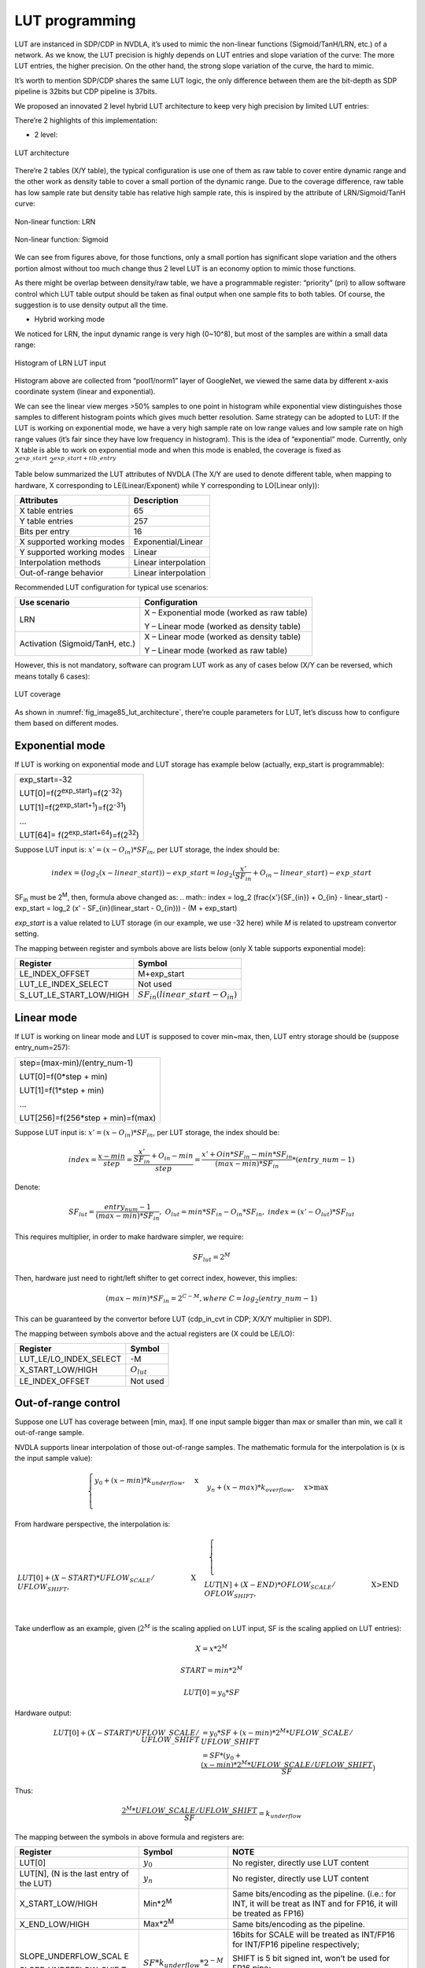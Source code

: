LUT programming
~~~~~~~~~~~~~~~

LUT are instanced in SDP/CDP in NVDLA, it’s used to mimic the non-linear
functions (Sigmoid/TanH/LRN, etc.) of a network. As we know, the LUT
precision is highly depends on LUT entries and slope variation of the
curve: The more LUT entries, the higher precision. On the other hand,
the strong slope variation of the curve, the hard to mimic.

It’s worth to mention SDP/CDP shares the same LUT logic, the only
difference between them are the bit-depth as SDP pipeline is 32bits but
CDP pipeline is 37bits.

We proposed an innovated 2 level hybrid LUT architecture to keep very
high precision by limited LUT entries:

There’re 2 highlights of this implementation:

-  2 level:

.. _fig_image85_lut_architecture:

.. figure:: ias_image85_lut_architecture.svg
  :align: center

  LUT architecture

There’re 2 tables (X/Y table), the typical configuration is use one of
them as raw table to cover entire dynamic range and the other work as
density table to cover a small portion of the dynamic range. Due to the
coverage difference, raw table has low sample rate but density table has
relative high sample rate, this is inspired by the attribute of
LRN/Sigmoid/TanH curve:

.. _fig_image86_non_linear_lrn:

.. figure:: ias_image86_non_linear_lrn.png
  :align: center

  Non-linear function: LRN

.. _fig_image87_non_linear:

.. figure:: ias_image87_non_linear_sigmoid.svg
  :align: center

  Non-linear function: Sigmoid

We can see from figures above, for those functions, only a small portion
has significant slope variation and the others portion almost without
too much change thus 2 level LUT is an economy option to mimic those
functions.

As there might be overlap between density/raw table, we have a
programmable register: “priority” (pri) to allow software control which
LUT table output should be taken as final output when one sample fits to
both tables. Of course, the suggestion is to use density output all the
time.

-  Hybrid working mode

We noticed for LRN, the input dynamic range is very high (0~10^8), but
most of the samples are within a small data range:

.. _fig_image88_histogram_of_lrn_lut_input:

.. figure:: ias_image88_histogram_of_lrn_lut_input.png
  :align: center

  Histogram of LRN LUT input

Histogram above are collected from “pool1/norm1” layer of GoogleNet, we
viewed the same data by different x-axis coordinate system (linear and
exponential).

We can see the linear view merges >50% samples to one point in histogram
while exponential view distinguishes those samples to different
histogram points which gives much better resolution. Same strategy can
be adopted to LUT: If the LUT is working on exponential mode, we have a
very high sample rate on low range values and low sample rate on high
range values (it’s fair since they have low frequency in histogram).
This is the idea of “exponential” mode. Currently, only X table is able
to work on exponential mode and when this mode is enabled, the coverage
is fixed as :math:`2^{exp\_start} ~ 2^{exp\_start + tlb\_entry}`

Table below summarized the LUT attributes of NVDLA (The X/Y are used to
denote different table, when mapping to hardware, X corresponding to
LE(Linear/Exponent) while Y corresponding to LO(Linear only)):

+---------------------------+----------------------+
| Attributes                | Description          |
+===========================+======================+
| X table entries           | 65                   |
+---------------------------+----------------------+
| Y table entries           | 257                  |
+---------------------------+----------------------+
| Bits per entry            | 16                   |
+---------------------------+----------------------+
| X supported working modes | Exponential/Linear   |
+---------------------------+----------------------+
| Y supported working modes | Linear               |
+---------------------------+----------------------+
| Interpolation methods     | Linear interpolation |
+---------------------------+----------------------+
| Out-of-range behavior     | Linear interpolation |
+---------------------------+----------------------+

Recommended LUT configuration for typical use scenarios:

+-----------------------------------+-----------------------------------+
| Use scenario                      | Configuration                     |
+===================================+===================================+
| LRN                               | X – Exponential mode (worked as   |
|                                   | raw table)                        |
|                                   |                                   |
|                                   | Y – Linear mode (worked as        |
|                                   | density table)                    |
+-----------------------------------+-----------------------------------+
| Activation (Sigmoid/TanH, etc.)   | X – Linear mode (worked as        |
|                                   | density table)                    |
|                                   |                                   |
|                                   | Y – Linear mode (worked as raw    |
|                                   | table)                            |
+-----------------------------------+-----------------------------------+

However, this is not mandatory, software can program LUT work as any of
cases below (X/Y can be reversed, which means totally 6 cases):

.. _fig_image90_lut_coverage:

.. figure:: ias_image90_lut_coverage.svg
  :align: center

  LUT coverage

As shown in :numref:`fig_image85_lut_architecture`, there’re couple parameters for LUT, let’s
discuss how to configure them based on different modes.

Exponential mode
^^^^^^^^^^^^^^^^

If LUT is working on exponential mode and LUT storage has example below
(actually, exp_start is programmable):

+----------------------------------------------------+
| exp_start=-32                                      |
|                                                    |
| LUT[0]=f(2\ :sup:`exp_start`)=f(2\ :sup:`-32`)     |
|                                                    |
| LUT[1]=f(2\ :sup:`exp_start+1`)=f(2\ :sup:`-31`)   |
|                                                    |
| …                                                  |
|                                                    |
| LUT[64]= f(2\ :sup:`exp_start+64`)=f(2\ :sup:`32`) |
+----------------------------------------------------+

Suppose LUT input is: :math:`x' = (x - O_{in}) * SF_{in}`, per LUT storage, the index should be:

.. math:: index = (log_2(x - linear\_start)) - exp\_start = log_2 (\frac{x'}{SF_{in}} + O_{in} - linear\_start) - exp\_start

SF\ :sub:`in` must be 2\ :sup:`M`, then, formula above changed as:
.. math:: index = log_2 (\frac{x'}{SF_{in}} + O_{in} - linear\_start) - exp\_start = log_2 (x' - SF_{in}(linear\_start - O_{in})) - (M + exp\_start)

*exp_start* is a value related to LUT storage (in our example, we use
-32 here) while *M* is related to upstream convertor setting.

The mapping between register and symbols above are lists below (only X
table supports exponential mode):

+-------------------------+---------------------------------------------------+
| Register                | Symbol                                            |
+=========================+===================================================+
| LE_INDEX_OFFSET         | M+exp_start                                       |
+-------------------------+---------------------------------------------------+
| LUT_LE_INDEX_SELECT     | Not used                                          |
+-------------------------+---------------------------------------------------+
| S_LUT_LE_START_LOW/HIGH | :math:`SF_{in}(linear\_start - O_{in})`           |
+-------------------------+---------------------------------------------------+

Linear mode
^^^^^^^^^^^

If LUT is working on linear mode and LUT is supposed to cover min~max,
then, LUT entry storage should be (suppose entry_num=257):

+-----------------------------------+
| step=(max-min)/(entry_num-1)      |
|                                   |
| LUT[0]=f(0*step + min)            |
|                                   |
| LUT[1]=f(1*step + min)            |
|                                   |
| …                                 |
|                                   |
| LUT[256]=f(256*step + min)=f(max) |
+-----------------------------------+

Suppose LUT input is: :math:`x' = (x - O_{in}) * SF_{in}`, per LUT storage, the index should be:

.. math:: index=\frac{x-min}{step}=\frac{\frac{x'}{SF_{in}}+O_{in}-min}{step}=\frac{x'+O{in}*SF_{in}-min*SF_{in}}{(max-min)*SF_{in}}*(entry\_num-1)

Denote:

.. math:: SF_{lut}=\frac{entry_num-1}{(max-min)*SF_{in}},\ O_{lut}=min*SF_{in}-O_{in}*SF_{in},\ index=(x'-O_{lut})*SF_{lut}

This requires multiplier, in order to make hardware simpler, we require:

.. math:: SF_{lut} = 2^M

Then, hardware just need to right/left shifter to get correct index,
however, this implies:

.. math:: (max - min) * SF_{in} = 2^{C-M}, where\ C=log_2(entry\_num - 1)

This can be guaranteed by the convertor before LUT (cdp_in_cvt in CDP;
X/X/Y multiplier in SDP).

The mapping between symbols above and the actual registers are (X could
be LE/LO):

+------------------------+-------------------------+
| Register               | Symbol                  |
+========================+=========================+
| LUT_LE/LO_INDEX_SELECT | -M                      |
+------------------------+-------------------------+
| X_START_LOW/HIGH       | :math:`O_{lut}`         |
+------------------------+-------------------------+
| LE_INDEX_OFFSET        | Not used                |
+------------------------+-------------------------+

Out-of-range control
^^^^^^^^^^^^^^^^^^^^

Suppose one LUT has coverage between [min, max]. If one input sample
bigger than max or smaller than min, we call it out-of-range sample.

NVDLA supports linear interpolation of those out-of-range samples. The
mathematic formula for the interpolation is (x is the input sample
value):

.. math:: \begin{equation}\begin{cases}
   y_0+(x-min)*k_{underflow},&\text{x<min}\\
   y_n+(x-max)*k_{overflow},&\text{x>max}\\
   \end{cases}\end{equation}

From hardware perspective, the interpolation is:

.. math:: \begin{equation}\begin{cases}
   LUT[0]+(X-START)*UFLOW_{SCALE}/UFLOW_{SHIFT},&\text{X<START}\\
   LUT[N]+(X-END)*OFLOW_{SCALE}/OFLOW_{SHIFT},&\text{X>END}\\
   \end{cases}\end{equation}

Take underflow as an example, given (:math:`2^M` is the scaling applied on LUT
input, SF is the scaling applied on LUT entries):

.. math:: X = x * 2^M
.. math:: START = min * 2^M
.. math:: LUT[0] = y_0 * SF

Hardware output:

.. math:: \begin{align*}
   LUT[0] + (X-START)*UFLOW\_SCALE/UFLOW\_SHIFT & = y_0 * SF + (x-min) * 2^M * UFLOW\_SCALE/UFLOW\_SHIFT \\
   & = SF*(y_0 + \frac{(x-min) * 2^M * UFLOW\_SCALE/UFLOW\_SHIFT}{SF})
   \end{align*}

Thus:

.. math:: \frac{2^M * UFLOW\_SCALE/UFLOW\_SHIFT}{SF} = k_{underflow}

The mapping between the symbols in above formula and registers are:

+----------------------+--------------------------------+----------------------+
| Register             | Symbol                         | NOTE                 |
+======================+================================+======================+
| LUT[0]               | :math:`y_0`                    | No register,         |
|                      |                                | directly use LUT     |
|                      |                                | content              |
+----------------------+--------------------------------+----------------------+
| LUT[N], (N is the    | :math:`y_n`                    | No register,         |
| last entry of the    |                                | directly use LUT     |
| LUT)                 |                                | content              |
+----------------------+--------------------------------+----------------------+
| X_START_LOW/HIGH     | Min*2\ :sup:`M`                | Same bits/encoding   |
|                      |                                | as the pipeline.     |
|                      |                                | (i.e.: for INT, it   |
|                      |                                | will be treat as INT |
|                      |                                | and for FP16, it     |
|                      |                                | will be treated as   |
|                      |                                | FP16)                |
+----------------------+--------------------------------+----------------------+
| X_END_LOW/HIGH       | Max*2\ :sup:`M`                | Same bits/encoding   |
|                      |                                | as the pipeline.     |
+----------------------+--------------------------------+----------------------+
| SLOPE_UNDERFLOW_SCAL | :math:`SF*k_{underflow}*2^{-M}`| 16bits for SCALE     |
| E                    |                                | will be treated as   |
|                      |                                | INT/FP16 for         |
| SLOPE_UNDERFLOW_SHIF |                                | INT/FP16 pipeline    |
| T                    |                                | respectively;        |
|                      |                                |                      |
|                      |                                | SHIFT is 5 bit       |
|                      |                                | signed int, won’t be |
|                      |                                | used for FP16 pipe;  |
|                      |                                |                      |
|                      |                                | (if shift > 0,       |
|                      |                                | k=SCALE>>SHIFT;      |
|                      |                                | otherwise,           |
|                      |                                | k=SCALE<<SHIFT)      |
+----------------------+--------------------------------+----------------------+
| SLOPE_OVERFLOW_SCALE | :math:`SF*k_{overflow}*2^{-M}` | Same as UNDERFLOW    |
|                      |                                |                      |
| SLOPE_OVERFLOW_SHIFT |                                |                      |
+----------------------+--------------------------------+----------------------+

LUT storage programming
^^^^^^^^^^^^^^^^^^^^^^^

Traditionally, in order to program an LUT entry, you have to specify
both LUT entry address and its value, this requires 2 register write
operation. NVDLA simplifies this process by introducing hardware
automatic address incremental mechanism, which means, when you need to
program an LUT table, you just have to write your code as below (take LE
table program for example):

.. code:: c

  /\* program raw table \*/                                    
  reg = (FIELD_ENUM(S_LUT_ACCESS_CFG, LUT_TABLE_ID, LE)        
        << SHIFT(S_LUT_ACCESS_CFG, LUT_TABLE_ID)) \|           
        (FIELD_ENUM(S_LUT_ACCESS_CFG, LUT_ACCESS_TYPE, WRITE)  
        << SHIFT(S_LUT_ACCESS_CFG, LUT_ACCESS_TYPE));          
  reg_write(S_LUT_ACCESS_CFG, reg);                            
  for(i = 0; i < LUT_LE_TABLE_ENTRIES; i\+\+) {                
      reg_write(S_LUT_ACCESS_DATA, lut->le_table[i]);          
  }                                                            
                                                               

If the address beyond the total LUT entry (e.g.: The
LUT_RAW_TABLE_ENTRIES in pseudo code above exceed the actual LUT entry),
the hardware behavior is undefined.

NVDLA supports read back the programmed LUT entries from arbitrary
entry. The S_LUT_ACCESS_CFG just need program once then the address will
increase automatically. **Please be noticed that programming of
S_LUT_ACCESS_CFG has to be non-post write for LUT read case;**

There’re 2 constrains for LUT programming:

-  Make sure always write LUT from first entry and update entire table;

-  There’s only one LUT storage shared for both register groups, make
   sure update LUT are happened when corresponding sub-unit is IDLE;

Hit/Miss behavior
^^^^^^^^^^^^^^^^^

For a given input sample, if only one table is hit, the final output
will be the output of hit table; However, the X/Y table programming is
so flexible then leads to different hit/miss cases:

.. _fig_image109_lut_hit_miss:

.. figure:: ias_image109_lut_hit_miss.png
  :align: center

a) One input sample might be hit in both table; (Case 1)

b) One input sample might miss in both table due to overflow; (Case1, 2,
   3)

c) One input sample might miss in both table due to underflow; (Case 1,
   2, 3)

d) One input sample might miss in both table due to one table overflow
   while the other underflow (Case 3)

For all the cases above, hardware need a way to choose how to get
the final output thus we expose programmable registers below to
allow software program the priority:

+-----------------------------------+-----------------------------------+
| Register Name                     | Description                       |
+===================================+===================================+
| Priority                          | One bit register to indicate      |
|                                   | which table output should be      |
|                                   | selected as the final output when |
|                                   | both hit or hybrid miss happens   |
|                                   | (case a, d);                      |
|                                   |                                   |
|                                   | 0 means X table is selected;      |
|                                   |                                   |
|                                   | 1 means Y table is selected;      |
+-----------------------------------+-----------------------------------+
| OverflowPriority                  | One bit register to indicate      |
|                                   | which table output should be      |
|                                   | selected as final output when     |
|                                   | overflow for both table happens.  |
|                                   | (case b)                          |
|                                   |                                   |
|                                   | 0 means X table is selected;      |
|                                   |                                   |
|                                   | 1 means Y table is selected;      |
+-----------------------------------+-----------------------------------+
| UnderflowPriority                 | One bit register to indicate      |
|                                   | which table output should be      |
|                                   | selected as final output when     |
|                                   | underflow for both table happens  |
|                                   | (case c)                          |
|                                   |                                   |
|                                   | 0 means X table is selected;      |
|                                   |                                   |
|                                   | 1 means Y table is selected;      |
+-----------------------------------+-----------------------------------+

.. _lut-statistics:

LUT Statistics
^^^^^^^^^^^^^^

When one hardware layer completes, hardware will report statistics below
to help software understand whether the LUT table is reasonably
programmed.

+-----------------------------------+-----------------------------------+
| Statistic register                | Description                       |
+===================================+===================================+
| XHitNum                           | Number of samples hit on X only   |
+-----------------------------------+-----------------------------------+
| YHitNum                           | Number of samples hit on Y only   |
+-----------------------------------+-----------------------------------+
| UnderflowNum                      | Number of samples underflow for   |
|                                   | both X and Y table                |
+-----------------------------------+-----------------------------------+
| OverflowNum                       | Number of samples overflow for    |
|                                   | both X and Y table                |
+-----------------------------------+-----------------------------------+
| PriorityNum                       | Number of samples both hit on X/Y |
|                                   | table or Hybrid miss on X/Y table |
|                                   | (Actually, this counter has 2     |
|                                   | different meanings which          |
|                                   | corresponding to a and d case in  |
|                                   | above section, but since they’re  |
|                                   | mutual exclusive, we just use one |
|                                   | register for them. Software is    |
|                                   | able to distinguish the different |
|                                   | meanings since it knows each LUT  |
|                                   | coverage)                         |
+-----------------------------------+-----------------------------------+

For each register group, we have dedicated statistic registers above,
those counters will be available for read when one hardware completes
(by set the producer pointer to this register group). Those statistics
won’t be erased until the corresponding register group is enabled (op_en
be set)
